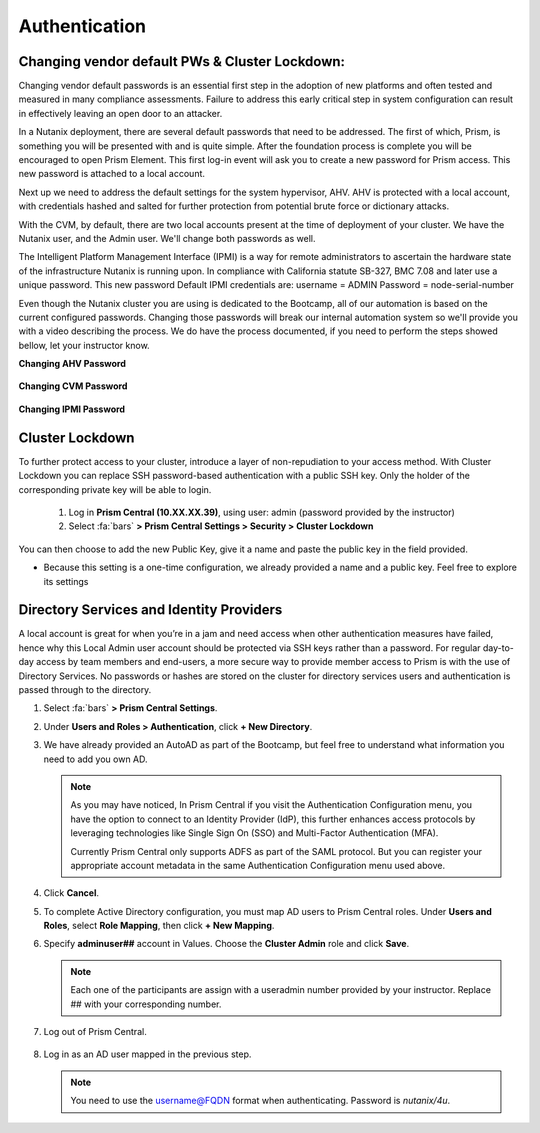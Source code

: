 .. _prevent_auth:

------------------------------------------------
Authentication
------------------------------------------------

Changing vendor default PWs & Cluster Lockdown:
++++++++++++++++++++++++++++++++++++++++++++++++

Changing vendor default passwords is an essential first step in the adoption of new platforms and often tested and measured in many compliance assessments. Failure to address this early critical step in system configuration can result in effectively leaving an open door to an attacker. 

In a Nutanix deployment, there are several default passwords that need to be addressed. The first of which, Prism, is something you will be presented with and is quite simple. After the foundation process is complete you will be encouraged to open Prism Element. This first log-in event will ask you to create a new password for Prism access. This new password is attached to a local account. 

Next up we need to address the default settings for the system hypervisor, AHV. AHV is protected with a local account, with credentials hashed and salted for further protection from potential brute force or dictionary attacks.

With the CVM, by default, there are two local accounts present at the time of deployment of your cluster. We have the Nutanix user, and the Admin user. We'll change both passwords as well.

The Intelligent Platform Management Interface (IPMI) is a way for remote administrators to ascertain the hardware state of the infrastructure Nutanix is running upon.
In compliance with California statute SB-327, BMC 7.08 and later use a unique password. This new password Default IPMI credentials are:
username = ADMIN		Password = node-serial-number

Even though the Nutanix cluster you are using is dedicated to the Bootcamp, all of our automation is based on the current configured passwords. Changing those passwords will break our internal automation system so we'll provide you with a video describing the process. We do have the process documented, if you need to perform the steps showed bellow, let your instructor know.

**Changing AHV Password**

   .. raw:: html

    <iframe width="560" height="315" src="https://players.brightcove.net/5850956868001/default_default/index.html?videoId=6259137776001" frameborder="0" allowfullscreen></iframe>


**Changing CVM Password**

   .. raw:: html

    <iframe width="560" height="315" src="https://players.brightcove.net/5850956868001/default_default/index.html?videoId=6259137776001" frameborder="0" allowfullscreen></iframe>


**Changing IPMI Password**

    .. raw:: html
 
     <iframe width="560" height="315" src="https://players.brightcove.net/5850956868001/default_default/index.html?videoId=6259137776001" frameborder="0" allowfullscreen></iframe>

     
Cluster Lockdown
+++++++++++++++++

To further protect access to your cluster, introduce a layer of non-repudiation to your access method. With Cluster Lockdown you can replace SSH password-based authentication with a public SSH key. Only the holder of the corresponding private key will be able to login.

   #. Log in **Prism Central (10.XX.XX.39)**, using user: admin (password provided by the instructor)
   #. Select :fa:`bars` **> Prism Central Settings > Security > Cluster Lockdown**

You can then choose to add the new Public Key, give it a name and paste the public key in the field provided. 

- Because this setting is a one-time configuration, we already provided a name and a public key. Feel free to explore its settings

.. figure:: images/clusterlockdown.png


.. _prevent_auth_dirservices:

Directory Services and Identity Providers
+++++++++++++++++++++++++++++++++++++++++++

A local account is great for when you’re in a jam and need access when other authentication measures have failed, hence why this Local Admin user account should be protected via SSH keys rather than a password. For regular day-to-day access by team members and end-users, a more secure way to provide member access to Prism is with the use of Directory Services. No passwords or hashes are stored on the cluster for directory services users and authentication is passed through to the directory.

#. Select :fa:`bars` **> Prism Central Settings**.

#. Under **Users and Roles > Authentication**, click **+ New Directory**.

#. We have already provided an AutoAD as part of the Bootcamp, but feel free to understand what information you need to add you own AD.

   .. figure:: images/dirlist.png

   .. note::

      As you may have noticed, In Prism Central if you visit the Authentication Configuration menu, you have the option to connect to an Identity Provider (IdP), this further enhances access protocols by leveraging technologies like Single Sign On (SSO) and Multi-Factor Authentication (MFA). 

      Currently Prism Central only supports ADFS as part of the SAML protocol. But you can register your appropriate account metadata in the same Authentication Configuration menu used above. 

#. Click **Cancel**.

#. To complete Active Directory configuration, you must map AD users to Prism Central roles. Under **Users and Roles**, select **Role Mapping**, then click **+ New Mapping**.

#. Specify **adminuser##** account in Values. Choose the **Cluster Admin** role and click **Save**.

   .. figure:: images/rolemapping.png

   .. note::

      Each one of the participants are assign with a useradmin number provided by your instructor. Replace ## with your corresponding number.

#. Log out of Prism Central.

   .. figure:: images/signout.png

#. Log in as an AD user mapped in the previous step.

   .. note::

      You need to use the username@FQDN format when authenticating. Password is `nutanix/4u`.

   .. figure:: images/login.png

.. raw:: html

   <strong><font color="red">From now on, you'll be using your assigned adminuser## (example: adminuser01). Failing to do so will impact how data is displayed during the rest of the labs</font></strong></br></br>